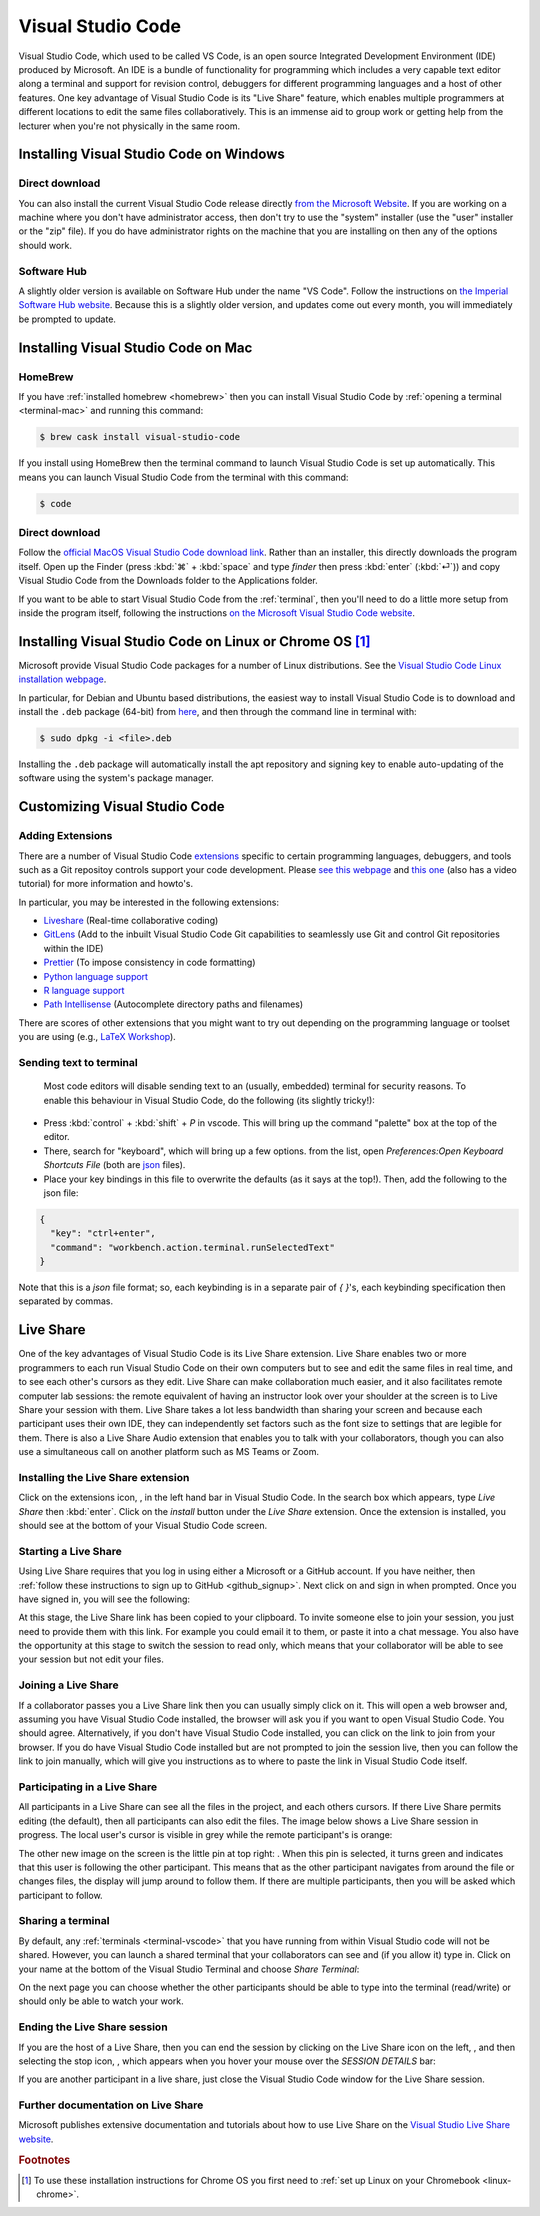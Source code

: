 .. _visual-studio-code:

Visual Studio Code
==================


Visual Studio Code, which used to be called VS Code, is an open source Integrated
Development Environment (IDE) produced by Microsoft. An IDE is a bundle of
functionality for programming which includes a very capable text editor along
a terminal and support for revision control, debuggers for different programming
languages and a host of other features. One key advantage of Visual Studio Code
is its "Live Share" feature, which enables multiple programmers at different
locations to edit the same files collaboratively. This is an immense aid to
group work or getting help from the lecturer when you're not physically in the
same room.

Installing Visual Studio Code on Windows
----------------------------------------

Direct download
...............

You can also install the current Visual Studio Code release directly
`from the Microsoft Website
<https://code.visualstudio.com/docs/setup/windows>`__. If you are working on a
machine where you don't have administrator access, then don't try to use the
"system" installer (use the "user" installer or the "zip" file). If you do have
administrator rights on the machine that you are installing on then any of the
options should work.

Software Hub
............

A slightly older version is available on Software Hub under the name "VS Code".
Follow the instructions on `the Imperial Software Hub website
<https://www.imperial.ac.uk/admin-services/ict/self-service/computers-printing/devices-and-software/get-software/software-hub/>`_.
Because this is a slightly older version, and updates come out every month, you
will immediately be prompted to update.

Installing Visual Studio Code on Mac
------------------------------------

HomeBrew
........

If you have :ref:`installed homebrew <homebrew>` then you can install Visual
Studio Code by :ref:`opening a terminal <terminal-mac>` and running this command:

.. code-block:: console

    $ brew cask install visual-studio-code

If you install using HomeBrew then the terminal command to
launch Visual Studio Code is set up automatically. This means you can launch
Visual Studio Code from the terminal with this command:

.. code-block:: console

    $ code

Direct download
...............

Follow the `official MacOS Visual Studio Code download link
<https://code.visualstudio.com/docs?dv=osx>`_. Rather than an installer, this
directly downloads the program itself. Open up the Finder (press :kbd:`⌘` + :kbd:`space` and
type `finder` then press :kbd:`enter` (:kbd:`⏎`)) and copy Visual Studio Code from the
Downloads folder to the Applications folder.

If you want to be able to start Visual Studio Code from the :ref:`terminal`,
then you'll need to do a little more setup from inside the program itself,
following the instructions `on the Microsoft Visual Studio Code website
<https://code.visualstudio.com/docs/setup/mac#_launching-from-the-command-line>`__.

Installing Visual Studio Code on Linux or Chrome OS [#Chrome]_
--------------------------------------------------------------

Microsoft provide Visual Studio Code packages for a number of Linux
distributions. See the `Visual Studio Code Linux installation webpage
<https://code.visualstudio.com/docs/setup/linux>`__.

In particular, for Debian and Ubuntu based distributions, the easiest way to install Visual Studio Code is to download and install the ``.deb`` package (64-bit) from `here <https://code.visualstudio.com/Download>`__, and then through the command line in terminal with:

.. code-block:: console

    $ sudo dpkg -i <file>.deb

Installing the ``.deb`` package will automatically install the apt repository and signing key to enable auto-updating of the software using the system's package manager. 

Customizing Visual Studio Code
------------------------------

Adding Extensions
.................

There are a number of Visual Studio Code `extensions <https://marketplace.visualstudio.com/>`__ specific to certain programming languages, debuggers, and tools such as a Git repositoy controls support your code development. Please `see this webpage <https://code.visualstudio.com/docs/editor/extension-gallery>`__ and `this one <https://code.visualstudio.com/docs/introvideos/extend>`__ (also has a video tutorial) for more information and howto's. 

In particular, you may be interested in the following extensions:

* `Liveshare <https://marketplace.visualstudio.com/items?itemName=MS-vsliveshare.vsliveshare-pack>`__ (Real-time collaborative coding)
* `GitLens <https://marketplace.visualstudio.com/items?itemName=eamodio.gitlens>`__ (Add to the inbuilt Visual Studio Code Git capabilities to seamlessly use Git and control Git repositories within the IDE)
* `Prettier <https://marketplace.visualstudio.com/items?itemName=esbenp.prettier-vscode>`__ (To impose consistency in code formatting)
* `Python language support <https://marketplace.visualstudio.com/items?itemName=ms-python.python>`__
* `R language support <https://marketplace.visualstudio.com/items?itemName=Ikuyadeu.r>`__
* `Path Intellisense <https://marketplace.visualstudio.com/items?itemName=christian-kohler.path-intellisense>`__ (Autocomplete directory paths and filenames)

There are scores of other extensions that you might want to try out depending on the programming language or toolset you are using (e.g., `LaTeX Workshop <https://marketplace.visualstudio.com/items?itemName=James-Yu.latex-workshop>`__). 

Sending text to terminal
........................

 Most code editors will disable sending text to an (usually, embedded) terminal for security reasons. To enable this behaviour in Visual Studio Code, do the following (its slightly tricky!):

* Press :kbd:`control` + :kbd:`shift` + `P` in vscode. This will bring up the command "palette" box at the top of the editor.
* There, search for "keyboard", which will bring up a few options. from the list, open `Preferences:Open Keyboard Shortcuts File` (both are `json <https://en.wikipedia.org/wiki/JSON>`__ files). 
* Place your key bindings in this file to overwrite the defaults (as it says at the top!). Then, add the following to the json file:   

.. code-block:: JSON

    {
      "key": "ctrl+enter",
      "command": "workbench.action.terminal.runSelectedText"
    }

Note that this is a `json` file format; so, each keybinding is in a separate pair of `{ }`'s, each keybinding specification then separated by commas.

.. _vscode-liveshare:

Live Share
----------

One of the key advantages of Visual Studio Code is its Live Share extension.
Live Share enables two or more programmers to each run Visual Studio Code on
their own computers but to see and edit the same files in real time, and to see
each other's cursors as they edit. Live Share can make collaboration much
easier, and it also facilitates remote computer lab sessions: the remote
equivalent of having an instructor look over your shoulder at the screen is to
Live Share your session with them. Live Share takes a lot less bandwidth than
sharing your screen and because each participant uses their own IDE, they can
independently set factors such as the font size to settings that are legible for
them. There is also a Live Share Audio extension that enables you to talk with
your collaborators, though you can also use a simultaneous call on another
platform such as MS Teams or Zoom.

.. warning: Live Share does not share Jupyter notebook sessions.

    The current (as of October 2020) Live Share capabilities of Visual Studio
    Code do not extend to sharing Jupyter notebook sessions. If you need to
    share a Jupyter notebook session then you currently need to share your
    screen using, for example, MS Teams.

Installing the Live Share extension
...................................

Click on the extensions icon, |extension|, in the left hand bar in Visual Studio
Code. In the search box which appears, type `Live Share` then :kbd:`enter`.
Click on the `install` button under the `Live Share` extension. Once the
extension is installed, you should see |liveshare| at the bottom of your Visual
Studio Code screen.

Starting a Live Share
.....................

Using Live Share requires that you log in using either a Microsoft or a GitHub
account. If you have neither, then :ref:`follow these instructions to sign up to
GitHub <github_signup>`. Next click on |liveshare| and sign in when prompted.
Once you have signed in, you will see the following:

.. image:: _static/vscode_start_liveshare.*

At this stage, the Live Share link has been copied to your clipboard. To invite
someone else to join your session, you just need to provide them with this link.
For example you could email it to them, or paste it into a chat message. You
also have the opportunity at this stage to switch the session to read only,
which means that your collaborator will be able to see your session but not edit
your files.

Joining a Live Share
....................

If a collaborator passes you a Live Share link then you can usually simply click
on it. This will open a web browser and, assuming you have Visual Studio Code
installed, the browser will ask you if you want to open Visual Studio Code. You
should agree. Alternatively, if you don't have Visual Studio Code installed,
you can click on the link to join from your browser. If you do have Visual
Studio Code installed but are not prompted to join the session live, then you
can follow the link to join manually, which will give you instructions as to
where to paste the link in Visual Studio Code itself.

Participating in a Live Share
.............................

All participants in a Live Share can see all the files in the project, and each
others cursors. If there Live Share permits editing (the default), then all
participants can also edit the files. The image below shows a Live Share session
in progress. The local user's cursor is visible in grey while the remote
participant's is orange:

.. image:: _static/vscode_participate_liveshare.*

The other new image on the screen is the little pin at top right: |pin|. When
this pin is selected, it turns green and indicates that this user is following
the other participant. This means that as the other participant navigates from
around the file or changes files, the display will jump around to follow them.
If there are multiple participants, then you will be asked which participant to
follow.

Sharing a terminal
..................

By default, any :ref:`terminals <terminal-vscode>` that you have running from
within Visual Studio code will not be shared. However, you can launch a shared
terminal that your collaborators can see and (if you allow it) type in. Click on
your name at the bottom of the Visual Studio Terminal and choose `Share Terminal`:

.. image:: _static/vscode_share_terminal.*

On the next page you can choose whether the other participants should be able to
type into the terminal (read/write) or should only be able to watch your work.

Ending the Live Share session
.............................

If you are the host of a Live Share, then you can end the session by clicking on
the Live Share icon on the left, |liveshare_icon|, and then selecting the stop
icon, |liveshare_stop|, which appears when you hover your mouse over the
`SESSION DETAILS` bar: 

.. image:: _static/vscode_stop_liveshare.*

If you are another participant in a live share, just close the Visual Studio
Code window for the Live Share session.

Further documentation on Live Share
...................................

Microsoft publishes extensive documentation and tutorials about how to use Live
Share on the `Visual Studio Live Share website <https://docs.microsoft.com/en-us/visualstudio/liveshare/>`__.

.. |extension| image:: _static/vscode_extension.*
    :height: 2ex

.. |liveshare| image:: _static/vscode_liveshare.*
    :height: 2ex

.. |pin| image:: _static/vscode_pin.*
    :height: 2ex

.. |liveshare_icon| image:: _static/vscode_liveshare_icon.*
    :height: 2ex

.. |liveshare_stop| image:: _static/vscode_liveshare_stop.*
    :height: 2ex



.. rubric:: Footnotes

.. [#Chrome] To use these installation instructions for Chrome OS you first need to :ref:`set up Linux on your Chromebook <linux-chrome>`.
